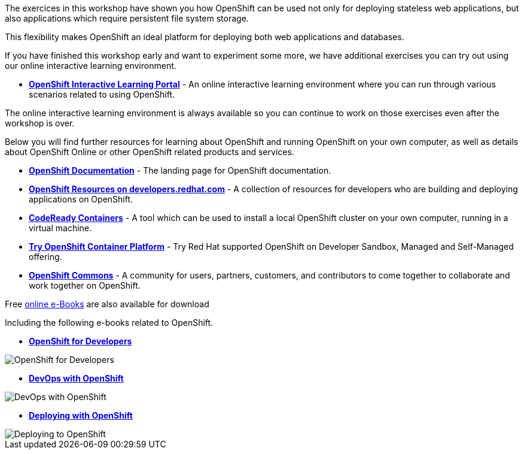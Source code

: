 The exercices in this workshop have shown you how OpenShift can be used not only for deploying
stateless web applications, but also applications which require persistent
file system storage.

This flexibility makes OpenShift an ideal platform for deploying both web
applications and databases.

If you have finished this workshop early and want to experiment some more,
we have additional exercises you can try out using our online interactive
learning environment.

* *link:https://learn.openshift.com/[OpenShift Interactive Learning
Portal]* - An online interactive learning environment where you can run
through various scenarios related to using OpenShift.

The online interactive learning environment is always available so you
can continue to work on those exercises even after the workshop is over.

Below you will find further resources for learning about OpenShift and
running OpenShift on your own computer, as well as details about OpenShift
Online or other OpenShift related products and services.

* *link:https://docs.openshift.com[OpenShift Documentation]* - The landing page for OpenShift documentation.

* *link:https://developers.redhat.com/openshift/[OpenShift Resources on developers.redhat.com]* - A collection of resources for developers who are building and deploying applications on OpenShift.

* *link:https://developers.redhat.com/products/codeready-containers/overview[CodeReady Containers]* - A tool which can
be used to install a local OpenShift cluster on your own computer, running
in a virtual machine.

* *link:https://www.openshift.com/try[Try OpenShift Container Platform]* - Try Red
Hat supported OpenShift on Developer Sandbox, Managed and Self-Managed offering.

* *link:https://commons.openshift.org[OpenShift Commons]* - A community for users, partners, customers, and contributors to come together to collaborate and work together on OpenShift.

Free https://developers.redhat.com/e-books[online e-Books] are also available for download

Including the following e-books related to OpenShift.

* *link:https://developers.redhat.com/e-books/openshift-for-developers[OpenShift
for Developers]*

image::images/further-resources-openshift-for-developers.png[OpenShift for Developers]

* *link:https://www.openshift.com/devops-with-openshift/[DevOps with OpenShift]*

image::images/further-resources-devops-with-openshift.png[DevOps with OpenShift]

* *link:https://developers.redhat.com/e-books/deploying-openshift-old[Deploying with OpenShift]*

image::images/further-resources-deploying-to-openshift.png[Deploying to OpenShift]
